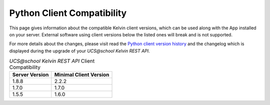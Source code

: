 .. SPDX-FileCopyrightText: 2021-2023 Univention GmbH
..
.. SPDX-License-Identifier: AGPL-3.0-only

.. _client_server_compat:

Python Client Compatibility
===========================

This page gives information about the compatible Kelvin client versions, which can be used along with the App installed on your server. External software using client versions below the listed ones will break and is not supported.

For more details about the changes, please visit read the  `Python client version history`_ and the changelog which is displayed during the upgrade of your *UCS\@school Kelvin REST API*.


.. New lines are added, if breaking changes are introduced by either a server or client version.

.. csv-table:: *UCS\@school Kelvin REST API* Client Compatibility
   :header: "Server Version", "Minimal Client Version"
   :escape: '

    "1.8.8", "2.2.2"
    "1.7.0", "1.7.0"
    "1.5.5", "1.6.0"

.. Also supported, but commented out to make the table easier to read.
..  "1.5.6", "1.5.1"


.. _`Python client version history`: https://kelvin-rest-api-client.readthedocs.io/en/latest/history.html
